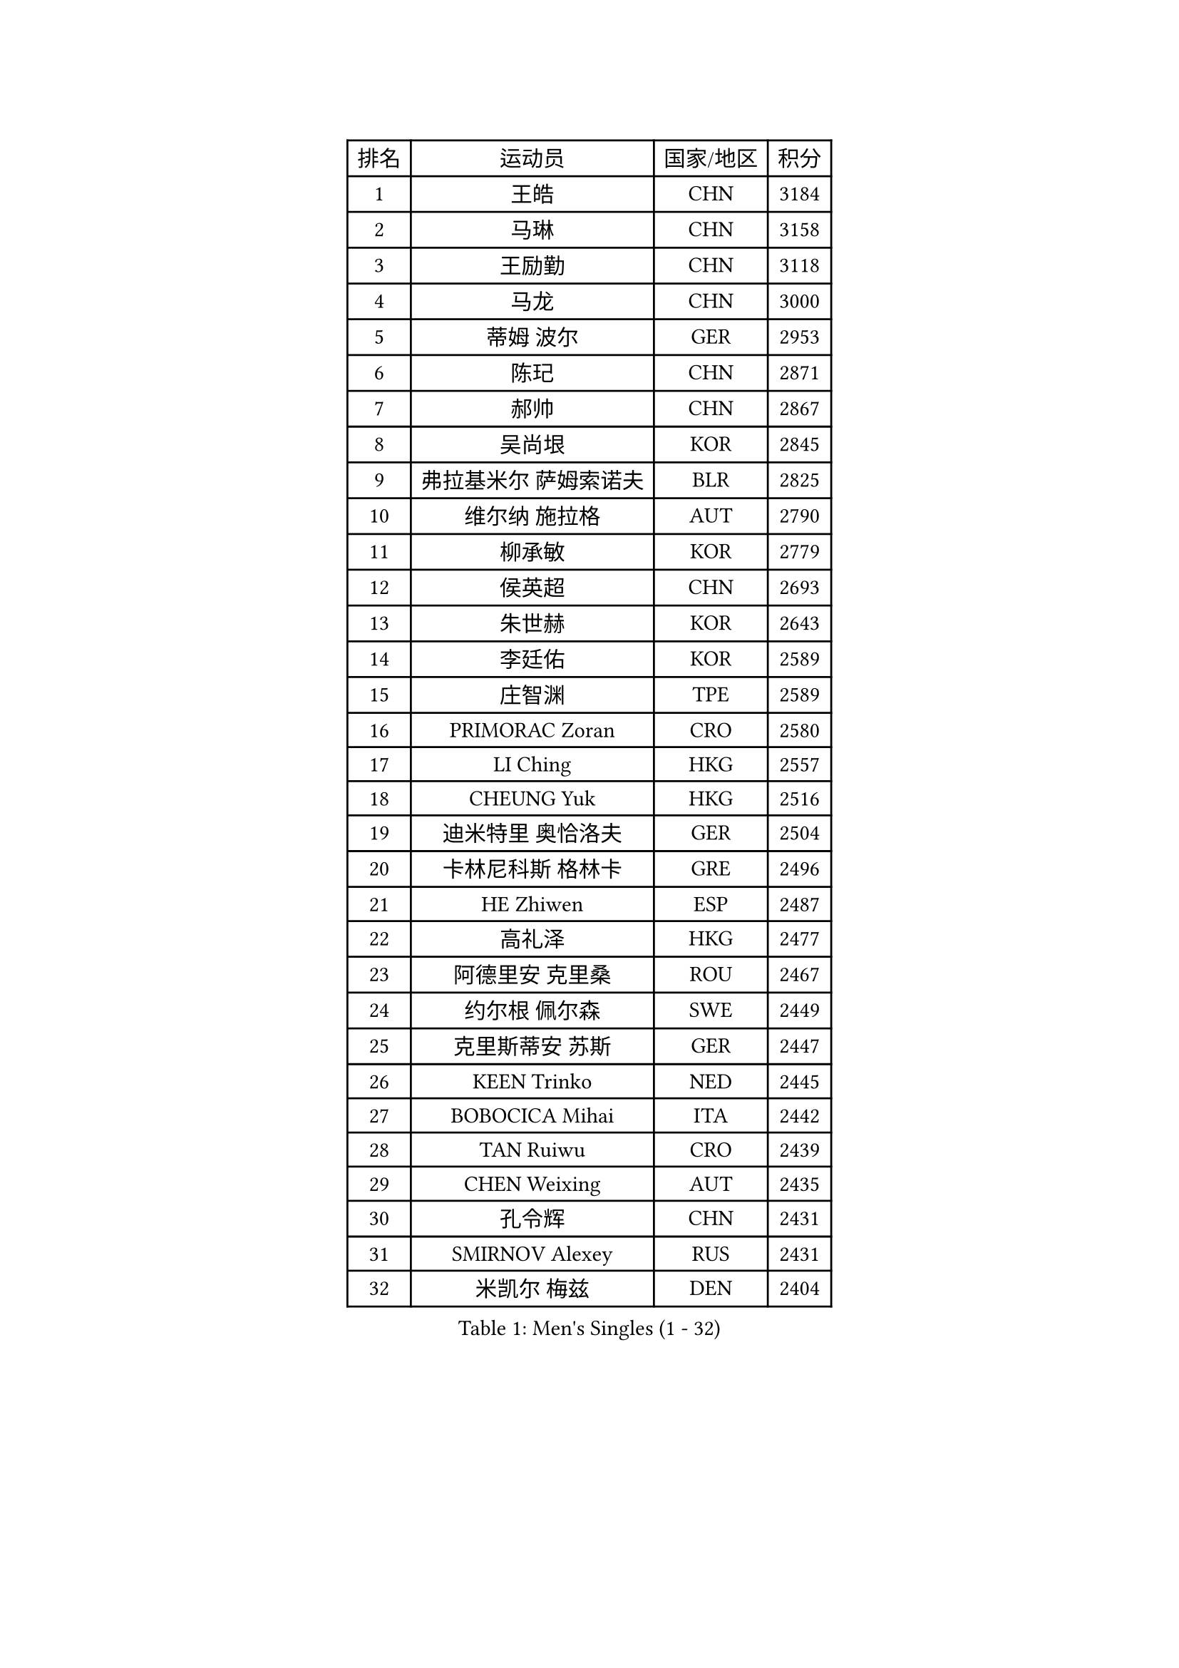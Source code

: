 
#set text(font: ("Courier New", "NSimSun"))
#figure(
  caption: "Men's Singles (1 - 32)",
    table(
      columns: 4,
      [排名], [运动员], [国家/地区], [积分],
      [1], [王皓], [CHN], [3184],
      [2], [马琳], [CHN], [3158],
      [3], [王励勤], [CHN], [3118],
      [4], [马龙], [CHN], [3000],
      [5], [蒂姆 波尔], [GER], [2953],
      [6], [陈玘], [CHN], [2871],
      [7], [郝帅], [CHN], [2867],
      [8], [吴尚垠], [KOR], [2845],
      [9], [弗拉基米尔 萨姆索诺夫], [BLR], [2825],
      [10], [维尔纳 施拉格], [AUT], [2790],
      [11], [柳承敏], [KOR], [2779],
      [12], [侯英超], [CHN], [2693],
      [13], [朱世赫], [KOR], [2643],
      [14], [李廷佑], [KOR], [2589],
      [15], [庄智渊], [TPE], [2589],
      [16], [PRIMORAC Zoran], [CRO], [2580],
      [17], [LI Ching], [HKG], [2557],
      [18], [CHEUNG Yuk], [HKG], [2516],
      [19], [迪米特里 奥恰洛夫], [GER], [2504],
      [20], [卡林尼科斯 格林卡], [GRE], [2496],
      [21], [HE Zhiwen], [ESP], [2487],
      [22], [高礼泽], [HKG], [2477],
      [23], [阿德里安 克里桑], [ROU], [2467],
      [24], [约尔根 佩尔森], [SWE], [2449],
      [25], [克里斯蒂安 苏斯], [GER], [2447],
      [26], [KEEN Trinko], [NED], [2445],
      [27], [BOBOCICA Mihai], [ITA], [2442],
      [28], [TAN Ruiwu], [CRO], [2439],
      [29], [CHEN Weixing], [AUT], [2435],
      [30], [孔令辉], [CHN], [2431],
      [31], [SMIRNOV Alexey], [RUS], [2431],
      [32], [米凯尔 梅兹], [DEN], [2404],
    )
  )#pagebreak()

#set text(font: ("Courier New", "NSimSun"))
#figure(
  caption: "Men's Singles (33 - 64)",
    table(
      columns: 4,
      [排名], [运动员], [国家/地区], [积分],
      [33], [YANG Zi], [SGP], [2403],
      [34], [LIN Ju], [DOM], [2401],
      [35], [KAN Yo], [JPN], [2398],
      [36], [简 诺瓦 瓦尔德内尔], [SWE], [2396],
      [37], [唐鹏], [HKG], [2395],
      [38], [蒋澎龙], [TPE], [2388],
      [39], [巴斯蒂安 斯蒂格], [GER], [2386],
      [40], [BLASZCZYK Lucjan], [POL], [2380],
      [41], [PISTEJ Lubomir], [SVK], [2380],
      [42], [KORBEL Petr], [CZE], [2363],
      [43], [高宁], [SGP], [2348],
      [44], [CHILA Patrick], [FRA], [2344],
      [45], [岸川圣也], [JPN], [2329],
      [46], [ELOI Damien], [FRA], [2325],
      [47], [ROSSKOPF Jorg], [GER], [2322],
      [48], [FILIMON Andrei], [ROU], [2320],
      [49], [TAKAKIWA Taku], [JPN], [2320],
      [50], [SAIVE Philippe], [BEL], [2311],
      [51], [让 米歇尔 赛弗], [BEL], [2311],
      [52], [尹在荣], [KOR], [2303],
      [53], [LEUNG Chu Yan], [HKG], [2302],
      [54], [TOKIC Bojan], [SLO], [2294],
      [55], [MONTEIRO Thiago], [BRA], [2292],
      [56], [TORIOLA Segun], [NGR], [2284],
      [57], [LUNDQVIST Jens], [SWE], [2273],
      [58], [ZHANG Chao], [CHN], [2263],
      [59], [#text(gray, "FENG Zhe")], [BUL], [2263],
      [60], [邱贻可], [CHN], [2260],
      [61], [LIM Jaehyun], [KOR], [2257],
      [62], [MATSUSHITA Koji], [JPN], [2257],
      [63], [吉田海伟], [JPN], [2255],
      [64], [CHIANG Hung-Chieh], [TPE], [2240],
    )
  )#pagebreak()

#set text(font: ("Courier New", "NSimSun"))
#figure(
  caption: "Men's Singles (65 - 96)",
    table(
      columns: 4,
      [排名], [运动员], [国家/地区], [积分],
      [65], [江天一], [HKG], [2230],
      [66], [LEGOUT Christophe], [FRA], [2228],
      [67], [ACHANTA Sharath Kamal], [IND], [2210],
      [68], [MAZUNOV Dmitry], [RUS], [2197],
      [69], [帕纳吉奥迪斯 吉奥尼斯], [GRE], [2196],
      [70], [KARAKASEVIC Aleksandar], [SRB], [2195],
      [71], [CHANG Yen-Shu], [TPE], [2195],
      [72], [HAKANSSON Fredrik], [SWE], [2194],
      [73], [安德烈 加奇尼], [CRO], [2191],
      [74], [LEE Jinkwon], [KOR], [2190],
      [75], [YANG Min], [ITA], [2190],
      [76], [水谷隼], [JPN], [2189],
      [77], [BENTSEN Allan], [DEN], [2188],
      [78], [CHO Eonrae], [KOR], [2187],
      [79], [TOSIC Roko], [CRO], [2185],
      [80], [JAKAB Janos], [HUN], [2173],
      [81], [KUZMIN Fedor], [RUS], [2171],
      [82], [WU Chih-Chi], [TPE], [2164],
      [83], [罗伯特 加尔多斯], [AUT], [2163],
      [84], [GERELL Par], [SWE], [2157],
      [85], [蒂亚戈 阿波罗尼亚], [POR], [2154],
      [86], [PAZSY Ferenc], [HUN], [2154],
      [87], [TUGWELL Finn], [DEN], [2147],
      [88], [CHTCHETININE Evgueni], [BLR], [2147],
      [89], [WANG Zengyi], [POL], [2142],
      [90], [HAN Jimin], [KOR], [2136],
      [91], [#text(gray, "马文革")], [CHN], [2136],
      [92], [KIM Hyok Bong], [PRK], [2132],
      [93], [#text(gray, "ZHOU Bin")], [CHN], [2126],
      [94], [KIM Junghoon], [KOR], [2122],
      [95], [#text(gray, "FRANZ Peter")], [GER], [2119],
      [96], [马克斯 弗雷塔斯], [POR], [2119],
    )
  )#pagebreak()

#set text(font: ("Courier New", "NSimSun"))
#figure(
  caption: "Men's Singles (97 - 128)",
    table(
      columns: 4,
      [排名], [运动员], [国家/地区], [积分],
      [97], [SVENSSON Robert], [SWE], [2115],
      [98], [PLACHY Josef], [CZE], [2107],
      [99], [MONDELLO Massimiliano], [ITA], [2103],
      [100], [WANG Wei], [ESP], [2100],
      [101], [RI Chol Guk], [PRK], [2099],
      [102], [SHMYREV Maxim], [RUS], [2087],
      [103], [OLEJNIK Martin], [CZE], [2083],
      [104], [LEE Jungsam], [KOR], [2083],
      [105], [MACHADO Carlos], [ESP], [2077],
      [106], [KEINATH Thomas], [SVK], [2071],
      [107], [ANDRIANOV Sergei], [RUS], [2071],
      [108], [MONRAD Martin], [DEN], [2070],
      [109], [MONTEIRO Joao], [POR], [2069],
      [110], [VOSTES Yannick], [BEL], [2066],
      [111], [FEJER-KONNERTH Zoltan], [GER], [2063],
      [112], [VYBORNY Richard], [CZE], [2059],
      [113], [#text(gray, "GUO Keli")], [CHN], [2054],
      [114], [ZHANG Wilson], [CAN], [2053],
      [115], [KLASEK Marek], [CZE], [2052],
      [116], [GORAK Daniel], [POL], [2051],
      [117], [#text(gray, "LENGEROV Kostadin")], [AUT], [2045],
      [118], [SKACHKOV Kirill], [RUS], [2044],
      [119], [KUSINSKI Marcin], [POL], [2042],
      [120], [HIELSCHER Lars], [GER], [2040],
      [121], [GRIGOREV Artur], [RUS], [2040],
      [122], [KONECNY Tomas], [CZE], [2037],
      [123], [FAZEKAS Peter], [HUN], [2037],
      [124], [CHO Jihoon], [KOR], [2035],
      [125], [GRUJIC Slobodan], [SRB], [2029],
      [126], [SEREDA Peter], [SVK], [2022],
      [127], [WOSIK Torben], [GER], [2021],
      [128], [CHMIEL Pawel], [POL], [2009],
    )
  )